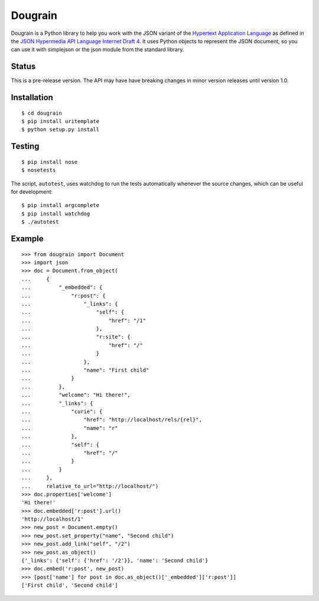 Dougrain
========

Dougrain is a Python library to help you work with the JSON variant of
the `Hypertext Application
Language <http://stateless.co/hal_specification.html>`_ as defined in
the `JSON Hypermedia API Language Internet
Draft 4 <http://tools.ietf.org/html/draft-kelly-json-hal-04>`_. It uses
Python objects to represent the JSON document, so you can use it with
simplejson or the json module from the standard library.

Status
------

This is a pre-release version. The API may have have breaking changes
in minor version releases until version 1.0.

Installation
------------

::

    $ cd dougrain
    $ pip install uritemplate
    $ python setup.py install

Testing
-------

::

    $ pip install nose
    $ nosetests

The script, ``autotest``, uses watchdog to run the tests automatically
whenever the source changes, which can be useful for development:

::

    $ pip install argcomplete
    $ pip install watchdog
    $ ./autotest

Example
-------

::

    >>> from dougrain import Document
    >>> import json
    >>> doc = Document.from_object(
    ...     {
    ...         "_embedded": {
    ...             "r:post": {
    ...                 "_links": {
    ...                     "self": {
    ...                         "href": "/1"
    ...                     }, 
    ...                     "r:site": {
    ...                         "href": "/"
    ...                     }
    ...                 }, 
    ...                 "name": "First child"
    ...             }
    ...         }, 
    ...         "welcome": "Hi there!", 
    ...         "_links": {
    ...             "curie": {
    ...                 "href": "http://localhost/rels/{rel}", 
    ...                 "name": "r"
    ...             }, 
    ...             "self": {
    ...                 "href": "/"
    ...             }
    ...         }
    ...     },
    ...     relative_to_url="http://localhost/")
    >>> doc.properties['welcome']
    'Hi there!'
    >>> doc.embedded['r:post'].url()
    'http://localhost/1'
    >>> new_post = Document.empty()
    >>> new_post.set_property("name", "Second child")
    >>> new_post.add_link("self", "/2")
    >>> new_post.as_object()
    {'_links': {'self': {'href': '/2'}}, 'name': 'Second child'}
    >>> doc.embed('r:post', new_post)
    >>> [post['name'] for post in doc.as_object()['_embedded']['r:post']]
    ['First child', 'Second child']

